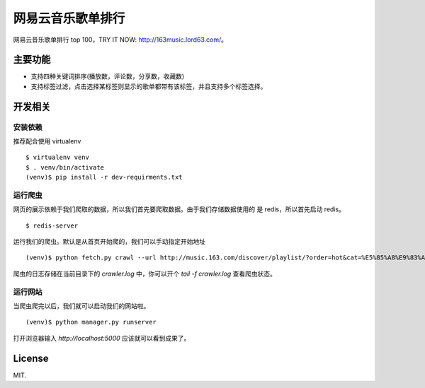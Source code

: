 网易云音乐歌单排行
==================

网易云音乐歌单排行 top 100，TRY IT NOW: http://163music.lord63.com/。

主要功能
--------

* 支持四种关键词排序(播放数，评论数，分享数，收藏数)
* 支持标签过滤，点击选择某标签则显示的歌单都带有该标签，并且支持多个标签选择。

开发相关
--------

安装依赖
^^^^^^^^

推荐配合使用 virtualenv

::

    $ virtualenv venv
    $ . venv/bin/activate
    (venv)$ pip install -r dev-requirments.txt

运行爬虫
^^^^^^^^

网页的展示依赖于我们爬取的数据，所以我们首先要爬取数据。由于我们存储数据使用的
是 redis，所以首先启动 redis。

::

    $ redis-server

运行我们的爬虫。默认是从首页开始爬的，我们可以手动指定开始地址

::

    (venv)$ python fetch.py crawl --url http://music.163.com/discover/playlist/?order=hot&cat=%E5%85%A8%E9%83%A8&limit=35&offset=1330

爬虫的日志存储在当前目录下的 `crawler.log` 中，你可以开个 `tail -f crawler.log` 查看爬虫状态。

运行网站
^^^^^^^^

当爬虫爬完以后，我们就可以启动我们的网站啦。

::

    (venv)$ python manager.py runserver

打开浏览器输入 `http://localhost:5000` 应该就可以看到成果了。

License
-------

MIT.
